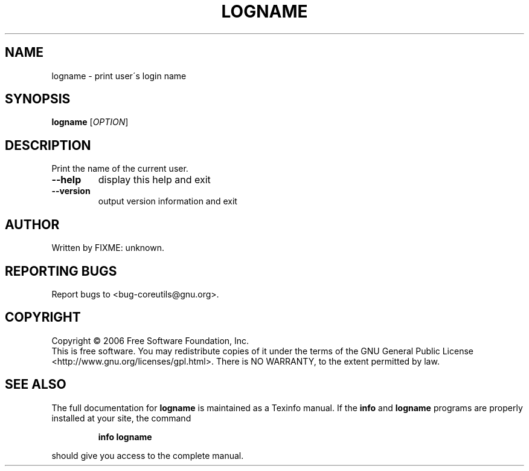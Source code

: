 .\" DO NOT MODIFY THIS FILE!  It was generated by help2man 1.35.
.TH LOGNAME "1" "November 2006" "logname 5.97" "User Commands"
.SH NAME
logname \- print user\'s login name
.SH SYNOPSIS
.B logname
[\fIOPTION\fR]
.SH DESCRIPTION
.\" Add any additional description here
.PP
Print the name of the current user.
.TP
\fB\-\-help\fR
display this help and exit
.TP
\fB\-\-version\fR
output version information and exit
.SH AUTHOR
Written by FIXME: unknown.
.SH "REPORTING BUGS"
Report bugs to <bug\-coreutils@gnu.org>.
.SH COPYRIGHT
Copyright \(co 2006 Free Software Foundation, Inc.
.br
This is free software.  You may redistribute copies of it under the terms of
the GNU General Public License <http://www.gnu.org/licenses/gpl.html>.
There is NO WARRANTY, to the extent permitted by law.
.SH "SEE ALSO"
The full documentation for
.B logname
is maintained as a Texinfo manual.  If the
.B info
and
.B logname
programs are properly installed at your site, the command
.IP
.B info logname
.PP
should give you access to the complete manual.
